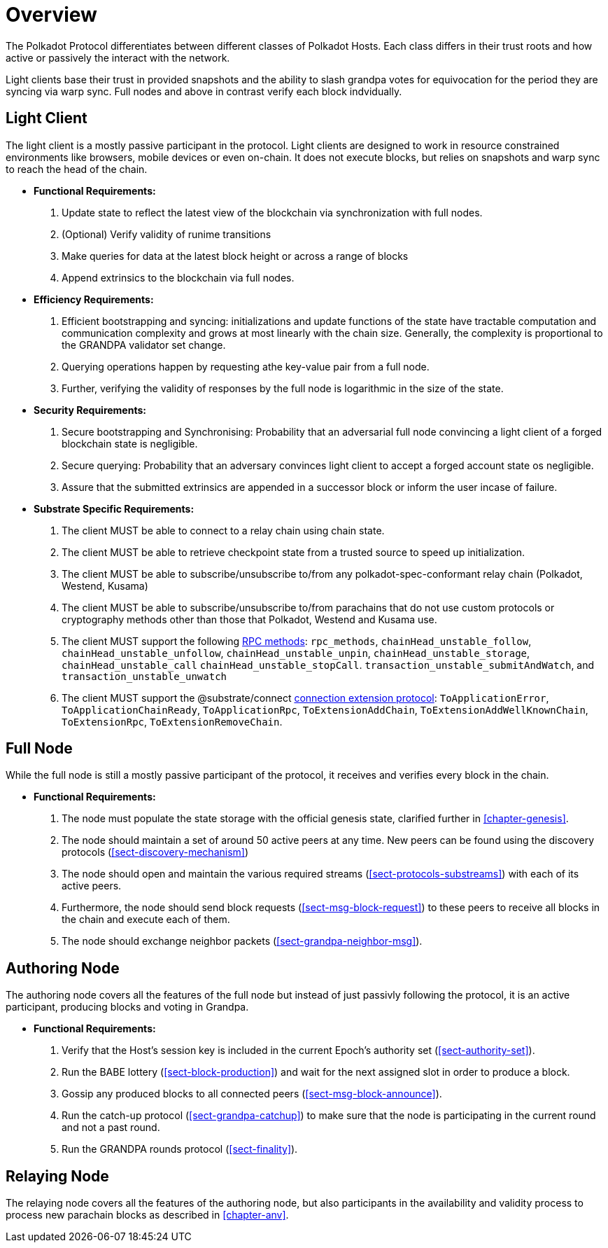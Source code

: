 [#chap-overview]
= Overview
The Polkadot Protocol differentiates between different classes of Polkadot Hosts. Each class differs in their trust roots and how active or passively the interact with the network.

Light clients base their trust in provided snapshots and the ability to slash grandpa votes for equivocation for the period they are syncing via warp sync. Full nodes and above in contrast verify each block indvidually.

[#sect-client-light]
== Light Client

The light client is a mostly passive participant in the protocol. Light clients are designed to work in resource constrained environments like browsers, mobile devices or even on-chain. It does not execute blocks, but relies on snapshots and warp sync to reach the head of the chain.

* *Functional Requirements:* 
    . Update state to reflect the latest view of the blockchain via synchronization with full nodes.
    . (Optional) Verify validity of runime transitions 
    . Make queries for data at the latest block height or across a range of blocks
    . Append extrinsics to the blockchain via full nodes. 

* *Efficiency Requirements:*
    . Efficient bootstrapping and syncing: initializations and update functions of the state have tractable computation and communication complexity and grows at most linearly with the chain size. Generally, the complexity is proportional to the GRANDPA validator set change. 
    . Querying operations happen by requesting athe key-value pair from a full node. 
    . Further, verifying the validity of responses by the full node is logarithmic in the size of the state. 

* *Security Requirements:*
    . Secure bootstrapping and Synchronising: Probability that an adversarial full node convincing a light client of a forged blockchain state is negligible. 
    . Secure querying: Probability that an adversary convinces  light client to accept a forged account state os negligible.
//    . Secure Execution: Light client should not submit an invalid transaction given the current state. 
    . Assure that the submitted extrinsics are appended in a successor block or inform the user incase of failure.

* *Substrate Specific Requirements:*
    . The client MUST be able to connect to a relay chain using chain state.
    . The client MUST be able to retrieve checkpoint state from a trusted source to speed up initialization.
    . The client MUST be able to subscribe/unsubscribe to/from any polkadot-spec-conformant relay chain (Polkadot, Westend, Kusama)
    . The client MUST be able to subscribe/unsubscribe to/from parachains that do not use custom protocols or cryptography methods other than those that Polkadot, Westend and Kusama use.
    . The client MUST support the following https://github.com/paritytech/json-rpc-interface-spec[RPC methods]: `rpc_methods`,  `chainHead_unstable_follow`, `chainHead_unstable_unfollow`, `chainHead_unstable_unpin`, `chainHead_unstable_storage`, `chainHead_unstable_call` `chainHead_unstable_stopCall`. `transaction_unstable_submitAndWatch`, and `transaction_unstable_unwatch`
    . The client MUST support the @substrate/connect https://github.com/paritytech/substrate-connect/tree/main/packages/connect-extension-protocol[connection extension protocol]:
    `ToApplicationError`, `ToApplicationChainReady`, `ToApplicationRpc`, `ToExtensionAddChain`, `ToExtensionAddWellKnownChain`, `ToExtensionRpc`, `ToExtensionRemoveChain`.

[#sect-node-full]
== Full Node

While the full node is still a mostly passive participant of the protocol, it receives and verifies every block in the chain.

* *Functional Requirements:* 
 
. The node must populate the state storage with the official genesis state,
clarified further in <<chapter-genesis>>.
. The node should maintain a set of around 50 active peers at any time. New
peers can be found using the discovery protocols (<<sect-discovery-mechanism>>)
. The node should open and maintain the various required streams
(<<sect-protocols-substreams>>) with each of its active peers.
. Furthermore, the node should send block requests (<<sect-msg-block-request>>)
to these peers to receive all blocks in the chain and execute each of them.
. The node should exchange neighbor packets (<<sect-grandpa-neighbor-msg>>).

[#sect-node-authoring]
== Authoring Node

The authoring node covers all the features of the full node but instead of just passivly following the protocol, it is an active participant, producing blocks and voting in Grandpa.

* *Functional Requirements:* 

. Verify that the Host’s session key is included in the current Epoch’s
authority set (<<sect-authority-set>>).
. Run the BABE lottery (<<sect-block-production>>) and wait for the next
assigned slot in order to produce a block.
. Gossip any produced blocks to all connected peers
(<<sect-msg-block-announce>>).
. Run the catch-up protocol (<<sect-grandpa-catchup>>) to make sure that the
node is participating in the current round and not a past round.
. Run the GRANDPA rounds protocol (<<sect-finality>>).

[#sect-node-relaying]
== Relaying Node

The relaying node covers all the features of the authoring node, but also participants in the availability and validity process to process new parachain blocks as described in <<chapter-anv>>.
